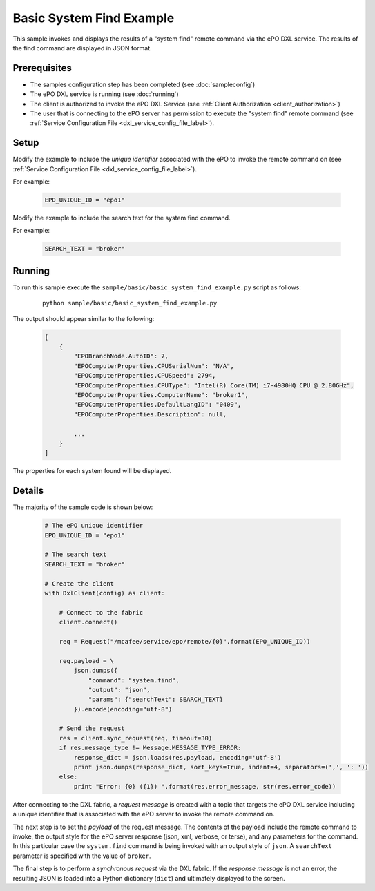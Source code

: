 Basic System Find Example
=========================

This sample invokes and displays the results of a "system find" remote command via the ePO DXL service.
The results of the find command are displayed in JSON format.

Prerequisites
*************
* The samples configuration step has been completed (see :doc:`sampleconfig`)
* The ePO DXL service is running (see :doc:`running`)
* The client is authorized to invoke the ePO DXL Service (see :ref:`Client Authorization <client_authorization>`)
* The user that is connecting to the ePO server has permission to execute the "system find" remote command
  (see :ref:`Service Configuration File <dxl_service_config_file_label>`).

Setup
*****

Modify the example to include the `unique identifier` associated with the ePO to invoke the remote command on
(see :ref:`Service Configuration File <dxl_service_config_file_label>`).

For example:

    .. code-block:: python

        EPO_UNIQUE_ID = "epo1"

Modify the example to include the search text for the system find command.

For example:

    .. code-block:: python

        SEARCH_TEXT = "broker"


Running
*******

To run this sample execute the ``sample/basic/basic_system_find_example.py`` script as follows:

    .. parsed-literal::

        python sample/basic/basic_system_find_example.py

The output should appear similar to the following:

    .. code-block:: python

        [
            {
                "EPOBranchNode.AutoID": 7,
                "EPOComputerProperties.CPUSerialNum": "N/A",
                "EPOComputerProperties.CPUSpeed": 2794,
                "EPOComputerProperties.CPUType": "Intel(R) Core(TM) i7-4980HQ CPU @ 2.80GHz",
                "EPOComputerProperties.ComputerName": "broker1",
                "EPOComputerProperties.DefaultLangID": "0409",
                "EPOComputerProperties.Description": null,

                ...
            }
        ]

The properties for each system found will be displayed.

Details
*******

The majority of the sample code is shown below:

    .. code-block:: python

        # The ePO unique identifier
        EPO_UNIQUE_ID = "epo1"

        # The search text
        SEARCH_TEXT = "broker"

        # Create the client
        with DxlClient(config) as client:

            # Connect to the fabric
            client.connect()

            req = Request("/mcafee/service/epo/remote/{0}".format(EPO_UNIQUE_ID))

            req.payload = \
                json.dumps({
                    "command": "system.find",
                    "output": "json",
                    "params": {"searchText": SEARCH_TEXT}
                }).encode(encoding="utf-8")

            # Send the request
            res = client.sync_request(req, timeout=30)
            if res.message_type != Message.MESSAGE_TYPE_ERROR:
                response_dict = json.loads(res.payload, encoding='utf-8')
                print json.dumps(response_dict, sort_keys=True, indent=4, separators=(',', ': '))
            else:
                print "Error: {0} ({1}) ".format(res.error_message, str(res.error_code))

After connecting to the DXL fabric, a `request message` is created with a topic that targets the ePO DXL service
including a unique identifier that is associated with the ePO server to invoke the remote command on.

The next step is to set the `payload` of the request message. The contents of the payload include the remote
command to invoke, the output style for the ePO server response (json, xml, verbose, or terse), and
any parameters for the command. In this particular case the ``system.find`` command is being invoked with an output
style of ``json``. A ``searchText`` parameter is specified with the value of ``broker``.

The final step is to perform a `synchronous request` via the DXL fabric. If the `response message` is not an error,
the resulting JSON is loaded into a Python dictionary (``dict``) and ultimately displayed to the screen.



